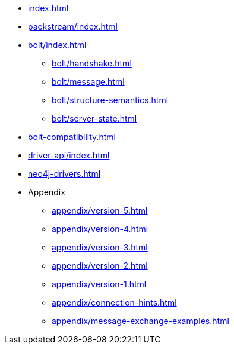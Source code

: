 * xref:index.adoc[]
* xref:packstream/index.adoc[]
* xref:bolt/index.adoc[]
** xref:bolt/handshake.adoc[]
** xref:bolt/message.adoc[]
** xref:bolt/structure-semantics.adoc[]
** xref:bolt/server-state.adoc[]
* xref:bolt-compatibility.adoc[]
* xref:driver-api/index.adoc[]
* xref:neo4j-drivers.adoc[]
* Appendix
** xref:appendix/version-5.adoc[]
** xref:appendix/version-4.adoc[]
** xref:appendix/version-3.adoc[]
** xref:appendix/version-2.adoc[]
** xref:appendix/version-1.adoc[]
** xref:appendix/connection-hints.adoc[]
** xref:appendix/message-exchange-examples.adoc[]
